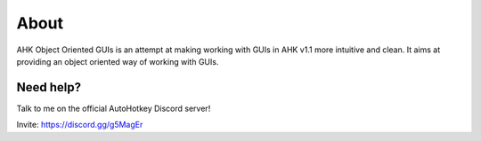 ########
About
########

AHK Object Oriented GUIs is an attempt at making working with GUIs in AHK v1.1 more intuitive and clean.
It aims at providing an object oriented way of working with GUIs.

Need help?
~~~~~~~~~~

Talk to me on the official AutoHotkey Discord server!

Invite: https://discord.gg/g5MagEr